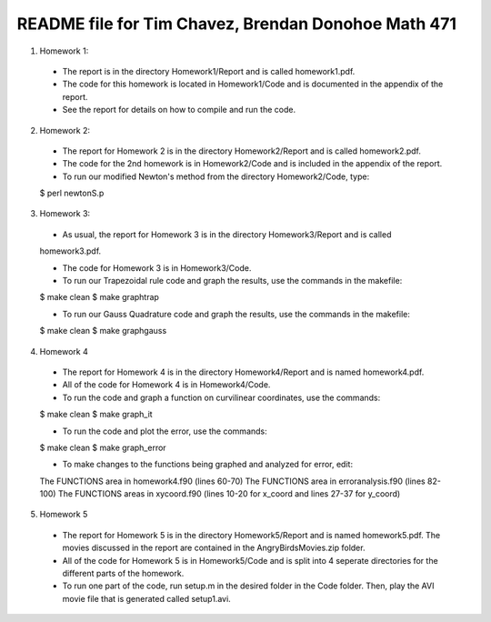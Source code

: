 ++++++++++++++++++++++++++++++++++++++++++++++++++++
README file for Tim Chavez, Brendan Donohoe Math 471
++++++++++++++++++++++++++++++++++++++++++++++++++++

1. Homework 1:

  - The report is in the directory Homework1/Report and is called homework1.pdf.

  - The code for this homework is located in Homework1/Code and is documented in the appendix of the report.

  - See the report for details on how to compile and run the code.

2. Homework 2:

  - The report for Homework 2 is in the directory Homework2/Report and is called homework2.pdf.

  - The code for the 2nd homework is in Homework2/Code and is included in the appendix of the report.

  - To run our modified Newton's method from the directory Homework2/Code, type:
  $ perl newtonS.p

3. Homework 3:

  - As usual, the report for Homework 3 is in the directory Homework3/Report and is called
  homework3.pdf.

  - The code for Homework 3 is in Homework3/Code.

  - To run our Trapezoidal rule code and graph the results, use the commands in the makefile:
  $ make clean
  $ make graphtrap

  - To run our Gauss Quadrature code and graph the results, use the commands in the makefile:
  $ make clean
  $ make graphgauss

4. Homework 4

  - The report for Homework 4 is in the directory Homework4/Report and is named homework4.pdf.

  - All of the code for Homework 4 is in Homework4/Code.

  - To run the code and graph a function on curvilinear coordinates, use the commands:
  $ make clean
  $ make graph_it

  - To run the code and plot the error, use the commands:
  $ make clean
  $ make graph_error

  - To make changes to the functions being graphed and analyzed for error, edit:
  The FUNCTIONS area in homework4.f90 (lines 60-70)
  The FUNCTIONS area in erroranalysis.f90 (lines 82-100)
  The FUNCTIONS areas in xycoord.f90 (lines 10-20 for x_coord and lines 27-37 for y_coord)

5. Homework 5

  - The report for Homework 5 is in the directory Homework5/Report and is named homework5.pdf. The movies discussed in the report are contained in the AngryBirdsMovies.zip folder.

  - All of the code for Homework 5 is in Homework5/Code and is split into 4 seperate directories for the different parts of the homework.

  - To run one part of the code, run setup.m in the desired folder in the Code folder. Then, play the AVI movie file that is generated called setup1.avi.

